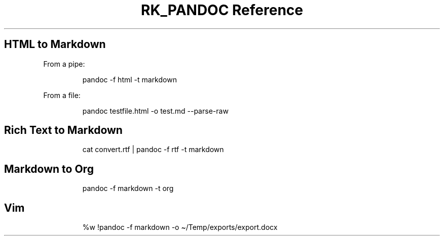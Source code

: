 .\" Automatically generated by Pandoc 3.6
.\"
.TH "RK_PANDOC Reference" "" "" ""
.SH HTML to Markdown
From a pipe:
.IP
.EX
pandoc \-f html \-t markdown
.EE
.PP
From a file:
.IP
.EX
pandoc testfile.html \-o test.md \-\-parse\-raw
.EE
.SH Rich Text to Markdown
.IP
.EX
cat convert.rtf | pandoc \-f rtf \-t markdown
.EE
.SH Markdown to Org
.IP
.EX
pandoc \-f markdown \-t org
.EE
.SH Vim
.IP
.EX
%w !pandoc \-f markdown \-o \[ti]/Temp/exports/export.docx
.EE
